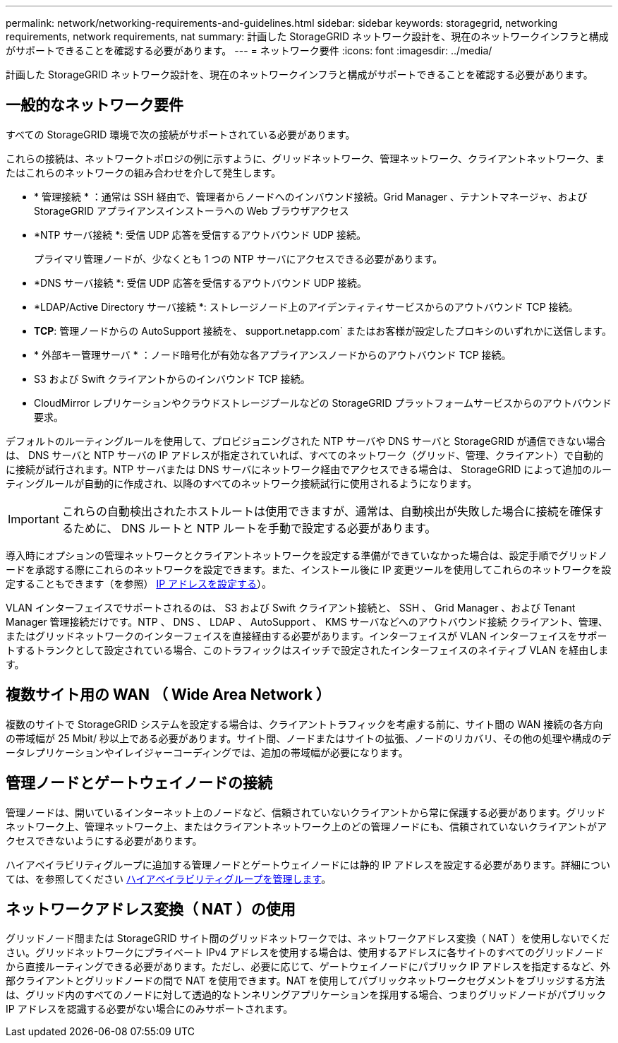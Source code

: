 ---
permalink: network/networking-requirements-and-guidelines.html 
sidebar: sidebar 
keywords: storagegrid, networking requirements, network requirements, nat 
summary: 計画した StorageGRID ネットワーク設計を、現在のネットワークインフラと構成がサポートできることを確認する必要があります。 
---
= ネットワーク要件
:icons: font
:imagesdir: ../media/


[role="lead"]
計画した StorageGRID ネットワーク設計を、現在のネットワークインフラと構成がサポートできることを確認する必要があります。



== 一般的なネットワーク要件

すべての StorageGRID 環境で次の接続がサポートされている必要があります。

これらの接続は、ネットワークトポロジの例に示すように、グリッドネットワーク、管理ネットワーク、クライアントネットワーク、またはこれらのネットワークの組み合わせを介して発生します。

* * 管理接続 * ：通常は SSH 経由で、管理者からノードへのインバウンド接続。Grid Manager 、テナントマネージャ、および StorageGRID アプライアンスインストーラへの Web ブラウザアクセス
* *NTP サーバ接続 *: 受信 UDP 応答を受信するアウトバウンド UDP 接続。
+
プライマリ管理ノードが、少なくとも 1 つの NTP サーバにアクセスできる必要があります。

* *DNS サーバ接続 *: 受信 UDP 応答を受信するアウトバウンド UDP 接続。
* *LDAP/Active Directory サーバ接続 *: ストレージノード上のアイデンティティサービスからのアウトバウンド TCP 接続。
* *TCP*: 管理ノードからの AutoSupport 接続を、 support.netapp.com` またはお客様が設定したプロキシのいずれかに送信します。
* * 外部キー管理サーバ * ：ノード暗号化が有効な各アプライアンスノードからのアウトバウンド TCP 接続。
* S3 および Swift クライアントからのインバウンド TCP 接続。
* CloudMirror レプリケーションやクラウドストレージプールなどの StorageGRID プラットフォームサービスからのアウトバウンド要求。


デフォルトのルーティングルールを使用して、プロビジョニングされた NTP サーバや DNS サーバと StorageGRID が通信できない場合は、 DNS サーバと NTP サーバの IP アドレスが指定されていれば、すべてのネットワーク（グリッド、管理、クライアント）で自動的に接続が試行されます。NTP サーバまたは DNS サーバにネットワーク経由でアクセスできる場合は、 StorageGRID によって追加のルーティングルールが自動的に作成され、以降のすべてのネットワーク接続試行に使用されるようになります。


IMPORTANT: これらの自動検出されたホストルートは使用できますが、通常は、自動検出が失敗した場合に接続を確保するために、 DNS ルートと NTP ルートを手動で設定する必要があります。

導入時にオプションの管理ネットワークとクライアントネットワークを設定する準備ができていなかった場合は、設定手順でグリッドノードを承認する際にこれらのネットワークを設定できます。また、インストール後に IP 変更ツールを使用してこれらのネットワークを設定することもできます（を参照） xref:../maintain/configuring-ip-addresses.adoc[IP アドレスを設定する]）。

VLAN インターフェイスでサポートされるのは、 S3 および Swift クライアント接続と、 SSH 、 Grid Manager 、および Tenant Manager 管理接続だけです。NTP 、 DNS 、 LDAP 、 AutoSupport 、 KMS サーバなどへのアウトバウンド接続 クライアント、管理、またはグリッドネットワークのインターフェイスを直接経由する必要があります。インターフェイスが VLAN インターフェイスをサポートするトランクとして設定されている場合、このトラフィックはスイッチで設定されたインターフェイスのネイティブ VLAN を経由します。



== 複数サイト用の WAN （ Wide Area Network ）

複数のサイトで StorageGRID システムを設定する場合は、クライアントトラフィックを考慮する前に、サイト間の WAN 接続の各方向の帯域幅が 25 Mbit/ 秒以上である必要があります。サイト間、ノードまたはサイトの拡張、ノードのリカバリ、その他の処理や構成のデータレプリケーションやイレイジャーコーディングでは、追加の帯域幅が必要になります。



== 管理ノードとゲートウェイノードの接続

管理ノードは、開いているインターネット上のノードなど、信頼されていないクライアントから常に保護する必要があります。グリッドネットワーク上、管理ネットワーク上、またはクライアントネットワーク上のどの管理ノードにも、信頼されていないクライアントがアクセスできないようにする必要があります。

ハイアベイラビリティグループに追加する管理ノードとゲートウェイノードには静的 IP アドレスを設定する必要があります。詳細については、を参照してください xref:../admin/managing-high-availability-groups.adoc[ハイアベイラビリティグループを管理します]。



== ネットワークアドレス変換（ NAT ）の使用

グリッドノード間または StorageGRID サイト間のグリッドネットワークでは、ネットワークアドレス変換（ NAT ）を使用しないでください。グリッドネットワークにプライベート IPv4 アドレスを使用する場合は、使用するアドレスに各サイトのすべてのグリッドノードから直接ルーティングできる必要があります。ただし、必要に応じて、ゲートウェイノードにパブリック IP アドレスを指定するなど、外部クライアントとグリッドノードの間で NAT を使用できます。NAT を使用してパブリックネットワークセグメントをブリッジする方法は、グリッド内のすべてのノードに対して透過的なトンネリングアプリケーションを採用する場合、つまりグリッドノードがパブリック IP アドレスを認識する必要がない場合にのみサポートされます。

